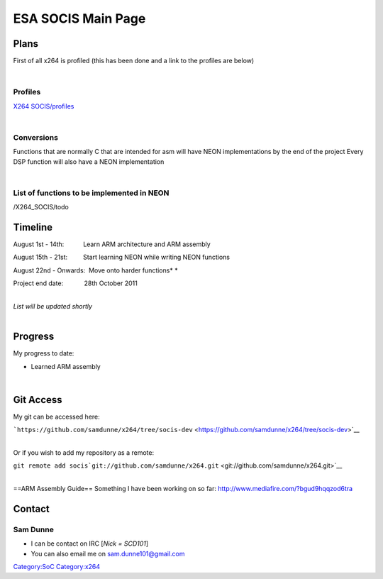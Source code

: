 .. raw:: mediawiki

   {{Lowercase}}

ESA SOCIS Main Page
===================

Plans
-----

First of all x264 is profiled (this has been done and a link to the profiles are below)

| 

Profiles
~~~~~~~~

`X264 SOCIS/profiles <X264_SOCIS/profiles>`__

| 

Conversions
~~~~~~~~~~~

Functions that are normally C that are intended for asm will have NEON implementations by the end of the project Every DSP function will also have a NEON implementation

| 

List of functions to be implemented in NEON
~~~~~~~~~~~~~~~~~~~~~~~~~~~~~~~~~~~~~~~~~~~

.. raw:: mediawiki

   {{SERVER}}

| /X264_SOCIS/todo

Timeline
--------

August 1st - 14th:           Learn ARM architecture and ARM assembly

August 15th - 21st:         Start learning NEON while writing NEON functions

August 22nd - Onwards:  Move onto harder functions\ *
*

Project end date:            28th October 2011

| 
| *List will be updated shortly*

| 

Progress
--------

My progress to date:

-  Learned ARM assembly

| 

Git Access
----------

My git can be accessed here:

```https://github.com/samdunne/x264/tree/socis-dev`` <https://github.com/samdunne/x264/tree/socis-dev>`__

| 
| Or if you wish to add my repository as a remote:

``git remote add socis``\ ```git://github.com/samdunne/x264.git`` <git://github.com/samdunne/x264.git>`__

| 
| ==ARM Assembly Guide== Something I have been working on so far: http://www.mediafire.com/?bgud9hqqzod6tra

Contact
-------

Sam Dunne
~~~~~~~~~

-  I can be contact on IRC [\ *Nick = SCD101*\ ]
-  You can also email me on sam.dunne101@gmail.com

.. raw:: mediawiki

   {{GSoC}}

`Category:SoC <Category:SoC>`__ `Category:x264 <Category:x264>`__
